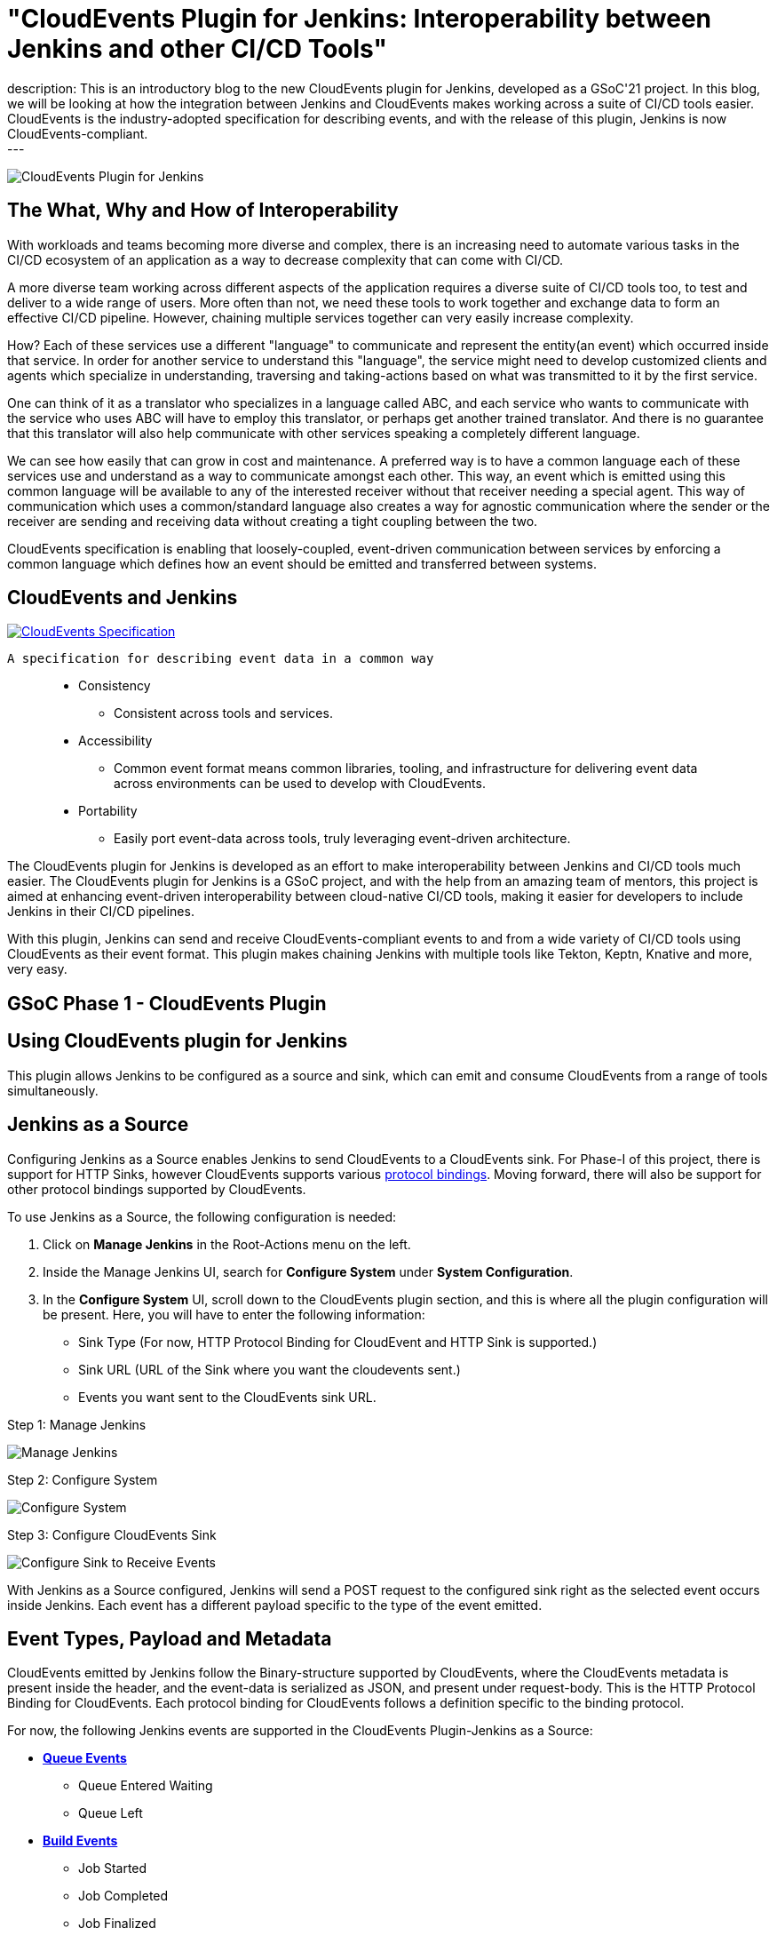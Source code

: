 = "CloudEvents Plugin for Jenkins: Interoperability between Jenkins and other CI/CD Tools"
:page-tags: gsoc, gsoc2021, cloudevents, interoperability, cloud-native
:page-author: ShrutiC-git
:page-opengraph: ../../images/post-images/2021-08-cloudevents-plugin/jcdevents.JPG
description:   This is an introductory blog to the new CloudEvents plugin for Jenkins, developed as a GSoC'21 project. In this blog, we will be looking at how the integration between Jenkins and CloudEvents makes working across a suite of CI/CD tools easier. CloudEvents is the industry-adopted specification for describing events, and with the release of this plugin, Jenkins is now CloudEvents-compliant.
---

image:/post-images/2021-08-cloudevents-plugin/jcdevents.JPG[CloudEvents Plugin for Jenkins,  align="center"]

== The What, Why and How of Interoperability

With workloads and teams becoming more diverse and complex, there is an increasing need to automate various tasks in the CI/CD ecosystem of an application as a way to decrease complexity that can come with CI/CD. 

A more diverse team working across different aspects of the application requires a diverse suite of CI/CD tools too, to test and deliver to a wide range of users. More often than not, we need these tools to work together and exchange data to form an effective CI/CD pipeline. However, chaining multiple services together can very easily increase complexity.

How? Each of these services use a different "language" to communicate and represent the entity(an event) which occurred inside that service. In order for another service to understand this "language", the service might need to develop customized clients and agents which specialize in understanding, traversing and taking-actions based on what was transmitted to it by the first service. 

One can think of it as a translator who specializes in a language called ABC, and each service who wants to communicate with the service who uses ABC will have to employ this translator, or perhaps get another trained translator. And there is no guarantee that this translator will also help communicate with other services speaking a completely different language.

We can see how easily that can grow in cost and maintenance. A preferred way is to have a common language each of these services use and understand as a way to communicate amongst each other. This way, an event which is emitted using this common language will be available to any of the interested receiver without that receiver needing a special agent. This way of communication which uses a common/standard language also creates a way for agnostic communication where the sender or the receiver are sending and receiving data without creating a tight coupling between the two. 

CloudEvents specification is enabling that loosely-coupled, event-driven communication between services by enforcing a common language which defines how an event should be emitted and transferred between systems. 

== CloudEvents and Jenkins

image:https://cncf-branding.netlify.app/img/projects/cloudevents/stacked/color/cloudevents-stacked-color.png[CloudEvents Specification, link=https://cloudevents.io/, align="center"]

  A specification for describing event data in a common way

____
* Consistency
    - Consistent across tools and services. 
* Accessibility
    - Common event format means common libraries, tooling, and infrastructure for delivering event data across environments can be used to develop with CloudEvents. 
* Portability
    - Easily port event-data across tools, truly leveraging event-driven architecture.
____

The CloudEvents plugin for Jenkins is developed as an effort to make interoperability between Jenkins and CI/CD tools much easier. The CloudEvents plugin for Jenkins is a GSoC project, and with the help from an amazing team of mentors, this project is aimed at enhancing event-driven interoperability between cloud-native CI/CD tools, making it easier for developers to include Jenkins in their CI/CD pipelines.

With this plugin, Jenkins can send and receive CloudEvents-compliant events to and from a wide variety of CI/CD tools using CloudEvents as their event format. This plugin makes chaining Jenkins with multiple tools like Tekton, Keptn, Knative and more, very easy. 

== GSoC Phase 1 - CloudEvents Plugin

== Using CloudEvents plugin for Jenkins

This plugin allows Jenkins to be configured as a source and sink, which can emit and consume CloudEvents from a range of tools simultaneously. 

== Jenkins as a Source
Configuring Jenkins as a Source enables Jenkins to send CloudEvents to a CloudEvents sink. For Phase-I of this project, there is support for HTTP Sinks, however CloudEvents supports various link:https://github.com/cloudevents/spec#cloudevents-documents[protocol bindings]. Moving forward, there will also be support for other protocol bindings supported by CloudEvents. 

To use Jenkins as a Source, the following configuration is needed:

1. Click on *Manage Jenkins* in the Root-Actions menu on the left.
2. Inside the Manage Jenkins UI, search for *Configure System* under *System Configuration*.
3. In the *Configure System* UI, scroll down to the CloudEvents plugin section, and this is where all the plugin configuration will be present. Here, you will have to enter the following information:
* Sink Type (For now, HTTP Protocol Binding for CloudEvent and HTTP Sink is supported.)
* Sink URL (URL of the Sink where you want the cloudevents sent.)
* Events you want sent to the CloudEvents sink URL. 

.Step 1: Manage Jenkins
image:/post-images/2021-08-cloudevents-plugin/manage_jenkins.png[Manage Jenkins]

.Step 2: Configure System
image:/post-images/2021-08-cloudevents-plugin/configure_system.png[Configure System]

.Step 3: Configure CloudEvents Sink
image:/post-images/2021-08-cloudevents-plugin/sink-type.png[Configure Sink to Receive Events]

With Jenkins as a Source configured, Jenkins will send a POST request to the configured sink right as the selected event occurs inside Jenkins. Each event has a different payload specific to the type of the event emitted. 

== Event Types, Payload and Metadata

CloudEvents emitted by Jenkins follow the Binary-structure supported by CloudEvents, where the CloudEvents metadata is present inside the header, and the event-data is serialized as JSON, and present under request-body. This is the HTTP Protocol Binding for CloudEvents. Each protocol binding for CloudEvents follows a definition specific to the binding protocol. 

For now, the following Jenkins events are supported in the CloudEvents Plugin-Jenkins as a Source: 

* link:https://github.com/jenkinsci/cloudevents-plugin#queue-events[**Queue Events**]
** Queue Entered Waiting
** Queue Left 
* link:https://github.com/jenkinsci/cloudevents-plugin#build-events[**Build Events**]
** Job Started
** Job Completed
** Job Finalized
** Job Failed
* link:https://github.com/jenkinsci/cloudevents-plugin#job-events[**Job Events**]
** Job Created
** Job Updated
* link:https://github.com/jenkinsci/cloudevents-plugin#job-events[**Node Events**]
** Node Online
** Node Offline

Following is a table of the queue-entered waiting cloudevents metadata:

|==
|Event Metadata Headers Key|Event Metadata Headers Value

|ce-specversion
|1.0

|ce-type
|org.jenkinsci.queue.entered_waiting

|ce-source
|job/test

|ce-id
|123-456-789
|==

__All of these fields will be present inside the HTTP-request headers since the CloudEvents format used here is the Binary structure.__ 

Here's also an example of event payload for the queue-entered event:

```
{
  "ciUrl": "http://3.101.116.80/",
  "displayName": "test2",
  "entryTime": 1626611053609,
  "exitTime": null,
  "startedBy": "shruti chaturvedi",
  "jenkinsQueueId": 25,
  "status": "ENTERED_WAITING",
  "duration": 0,
  "queueCauses": [
    {
    "reasonForWaiting": "In the quiet period. Expires in 0 ms",
    "type": "entered_waiting"
    }
  ]
}

```

== Try the Plugin

The plugin will soon be releasing as the CloudEvents Plugin under link:https://plugins.jenkins.io/[]!!

Here's the GitHub Repo of the Plugin: link:https://github.com/jenkinsci/cloudevents-plugin[CloudEvents Plugin GitHub Repo]

== Demo

Here is a video of the CloudEvents plugin with SockEye demoed at CDF GSoC Midterm Demos. link:https://github.com/n3wscott/sockeye[SockEye] is an open-source tool which is designed as a way to visulaize cloudevents which are sent from a sink. In this demo, we will take a look at how Jenkins installed in a multi-node K8s environment work with the CloudEvents plugin as a Source, sending events over HTTP to the SockEye sink. 

video::iQPAp4DAHnY[youtube,width=800,height=420]

== Next Steps

- Jenkins as a Sink to allow Jenkins to trigger various actions as cloudevents are received from other tools. 
- Enabling filtering on CloudEvents metadata to only act upon a certain kind of events received.
- Support for other protocol bindings in CloudEvents.

== Feedback

We would absolutely love to hear your suggestions and feedback. This will help us understand the various use-cases for the plugin, and iterate to support a variety of bindings and formats.

Feel free to log an issue at the link:https://github.com/jenkinsci/cloudevents-plugin[CloudEvents Plugin GitHub] repository. We are on CDF slack under `gsoc-2021-jenkins-cloudevents-plugin`. You can also start a discussion on link:https://community.jenkins.io[community.jenkins.io]. I also love emails! Drop me one on: shrutichaturvedi16.sc@gmail.com
